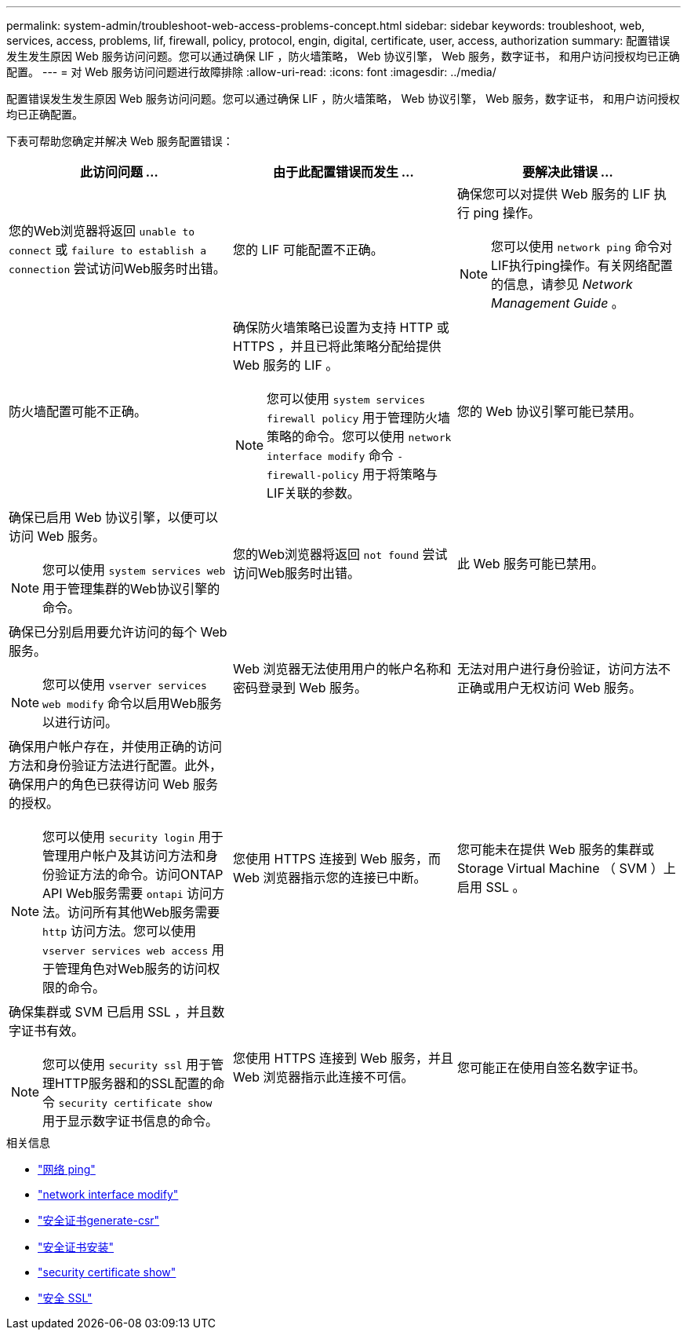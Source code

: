 ---
permalink: system-admin/troubleshoot-web-access-problems-concept.html 
sidebar: sidebar 
keywords: troubleshoot, web, services, access, problems, lif, firewall, policy, protocol, engin, digital, certificate, user, access, authorization 
summary: 配置错误发生发生原因 Web 服务访问问题。您可以通过确保 LIF ，防火墙策略， Web 协议引擎， Web 服务，数字证书， 和用户访问授权均已正确配置。 
---
= 对 Web 服务访问问题进行故障排除
:allow-uri-read: 
:icons: font
:imagesdir: ../media/


[role="lead"]
配置错误发生发生原因 Web 服务访问问题。您可以通过确保 LIF ，防火墙策略， Web 协议引擎， Web 服务，数字证书， 和用户访问授权均已正确配置。

下表可帮助您确定并解决 Web 服务配置错误：

|===
| 此访问问题 ... | 由于此配置错误而发生 ... | 要解决此错误 ... 


 a| 
您的Web浏览器将返回 `unable to connect` 或 `failure to establish a connection` 尝试访问Web服务时出错。
 a| 
您的 LIF 可能配置不正确。
 a| 
确保您可以对提供 Web 服务的 LIF 执行 ping 操作。

[NOTE]
====
您可以使用 `network ping` 命令对LIF执行ping操作。有关网络配置的信息，请参见 _Network Management Guide_ 。

====


 a| 
防火墙配置可能不正确。
 a| 
确保防火墙策略已设置为支持 HTTP 或 HTTPS ，并且已将此策略分配给提供 Web 服务的 LIF 。

[NOTE]
====
您可以使用 `system services firewall policy` 用于管理防火墙策略的命令。您可以使用 `network interface modify` 命令 `-firewall-policy` 用于将策略与LIF关联的参数。

====


 a| 
您的 Web 协议引擎可能已禁用。
 a| 
确保已启用 Web 协议引擎，以便可以访问 Web 服务。

[NOTE]
====
您可以使用 `system services web` 用于管理集群的Web协议引擎的命令。

====


 a| 
您的Web浏览器将返回 `not found` 尝试访问Web服务时出错。
 a| 
此 Web 服务可能已禁用。
 a| 
确保已分别启用要允许访问的每个 Web 服务。

[NOTE]
====
您可以使用 `vserver services web modify` 命令以启用Web服务以进行访问。

====


 a| 
Web 浏览器无法使用用户的帐户名称和密码登录到 Web 服务。
 a| 
无法对用户进行身份验证，访问方法不正确或用户无权访问 Web 服务。
 a| 
确保用户帐户存在，并使用正确的访问方法和身份验证方法进行配置。此外，确保用户的角色已获得访问 Web 服务的授权。

[NOTE]
====
您可以使用 `security login` 用于管理用户帐户及其访问方法和身份验证方法的命令。访问ONTAP API Web服务需要 `ontapi` 访问方法。访问所有其他Web服务需要 `http` 访问方法。您可以使用 `vserver services web access` 用于管理角色对Web服务的访问权限的命令。

====


 a| 
您使用 HTTPS 连接到 Web 服务，而 Web 浏览器指示您的连接已中断。
 a| 
您可能未在提供 Web 服务的集群或 Storage Virtual Machine （ SVM ）上启用 SSL 。
 a| 
确保集群或 SVM 已启用 SSL ，并且数字证书有效。

[NOTE]
====
您可以使用 `security ssl` 用于管理HTTP服务器和的SSL配置的命令 `security certificate show` 用于显示数字证书信息的命令。

====


 a| 
您使用 HTTPS 连接到 Web 服务，并且 Web 浏览器指示此连接不可信。
 a| 
您可能正在使用自签名数字证书。
 a| 
确保与集群或 SVM 关联的数字证书已由可信 CA 签名。

[NOTE]
====
您可以使用 `security certificate generate-csr` 命令以生成数字证书签名请求和 `security certificate install` 用于安装CA签名数字证书的命令。您可以使用 `security ssl` 用于管理提供Web服务的集群或SVM的SSL配置的命令。

====
|===
.相关信息
* link:https://docs.netapp.com/us-en/ontap-cli/network-ping.html["网络 ping"^]
* link:https://docs.netapp.com/us-en/ontap-cli/network-interface-modify.html["network interface modify"]
* link:https://docs.netapp.com/us-en/ontap-cli/security-certificate-generate-csr.html["安全证书generate-csr"^]
* link:https://docs.netapp.com/us-en/ontap-cli/security-certificate-install.html["安全证书安装"^]
* link:https://docs.netapp.com/us-en/ontap-cli/security-certificate-show.html["security certificate show"^]
* link:https://docs.netapp.com/us-en/ontap-cli/search.html?q=security+ssl["安全 SSL"^]

